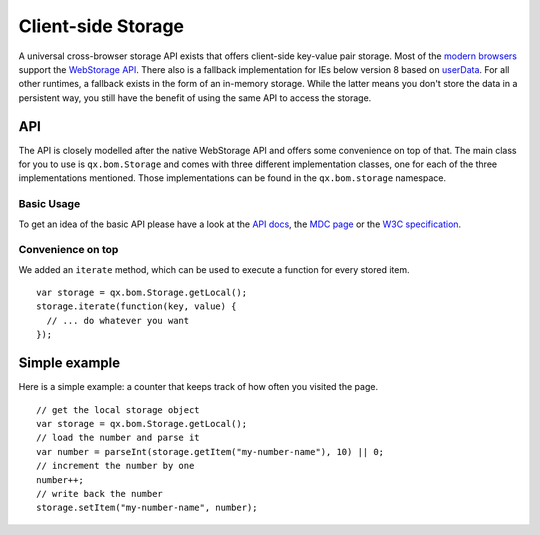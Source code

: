 Client-side Storage 
*******************

A universal cross-browser storage API exists that offers client-side key-value pair storage. Most of the `modern browsers <http://caniuse.com/#search=web%20storage>`_ support the `WebStorage API <https://developer.mozilla.org/en/DOM/Storage>`_. There also is a fallback implementation for IEs below version 8 based on `userData <http://msdn.microsoft.com/en-us/library/ms531424(v=vs.85).aspx>`_. For all other runtimes, a fallback exists in the form of an in-memory storage. While the latter means you don't store the data in a persistent way, you still have the benefit of using the same API to access the storage.



API
---
The API is closely modelled after the native WebStorage API and offers some convenience on top of that. The main class for you to use is ``qx.bom.Storage`` and comes with three different implementation classes, one for each of the three implementations mentioned. Those implementations can be found in the ``qx.bom.storage`` namespace.

Basic Usage
###########
To get an idea of the basic API please have a look at the `API docs <http://demo.qooxdoo.org/%{version}/apiviewer/#qx.bom.Storage>`_, the `MDC page <https://developer.mozilla.org/en/DOM/Storage>`_ or the `W3C specification <http://dev.w3.org/html5/webstorage/>`_.

Convenience on top
##################
We added an ``iterate`` method, which can be used to execute a function for every stored item.

::

  var storage = qx.bom.Storage.getLocal();
  storage.iterate(function(key, value) {
    // ... do whatever you want
  });

Simple example
--------------
Here is a simple example: a counter that keeps track of how often you visited the page.

::

  // get the local storage object
  var storage = qx.bom.Storage.getLocal();
  // load the number and parse it
  var number = parseInt(storage.getItem("my-number-name"), 10) || 0;
  // increment the number by one
  number++;
  // write back the number
  storage.setItem("my-number-name", number);
